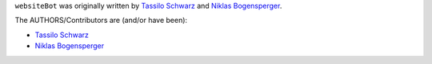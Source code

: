 ``websiteBot`` was originally written by `Tassilo Schwarz <https://github.com/blackTay>`_ and `Niklas Bogensperger <https://github.com/niklasbogensperger>`_.

The AUTHORS/Contributors are (and/or have been):

* `Tassilo Schwarz <https://github.com/blackTay>`_
* `Niklas Bogensperger <https://github.com/niklasbogensperger>`_
